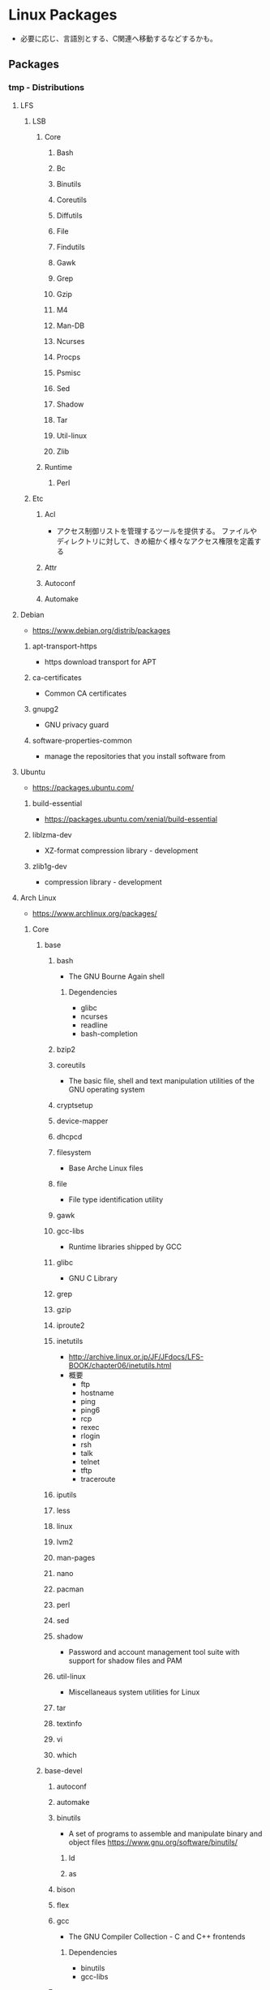 * Linux Packages
- 必要に応じ、言語別とする、C関連へ移動するなどするかも。
** Packages
*** tmp - Distributions
**** LFS
***** LSB
****** Core
******* Bash
******* Bc
******* Binutils
******* Coreutils
******* Diffutils
******* File
******* Findutils
******* Gawk
******* Grep
******* Gzip
******* M4
******* Man-DB
******* Ncurses
******* Procps
******* Psmisc
******* Sed
******* Shadow
******* Tar
******* Util-linux
******* Zlib
****** Runtime
******* Perl
***** Etc
****** Acl
- アクセス制御リストを管理するツールを提供する。
  ファイルやディレクトリに対して、きめ細かく様々なアクセス権限を定義する
****** Attr
****** Autoconf
****** Automake
**** Debian
- https://www.debian.org/distrib/packages
***** apt-transport-https
- https download transport for APT
***** ca-certificates
- Common CA certificates
***** gnupg2
- GNU privacy guard
***** software-properties-common
- manage the repositories that you install software from
**** Ubuntu
- https://packages.ubuntu.com/
***** build-essential
- https://packages.ubuntu.com/xenial/build-essential
***** liblzma-dev
- XZ-format compression library - development
***** zlib1g-dev
- compression library - development
**** Arch Linux
- https://www.archlinux.org/packages/
***** Core
****** base
******* bash
- The GNU Bourne Again shell
******** Degendencies
- glibc
- ncurses
- readline
- bash-completion
******* bzip2
******* coreutils
- The basic file, shell and text manipulation utilities of the GNU operating system
******* cryptsetup
******* device-mapper
******* dhcpcd
******* filesystem
- Base Arche Linux files
******* file
- File type identification utility
******* gawk
******* gcc-libs
- Runtime libraries shipped by GCC
******* glibc
- GNU C Library
******* grep
******* gzip
******* iproute2
******* inetutils
- http://archive.linux.or.jp/JF/JFdocs/LFS-BOOK/chapter06/inetutils.html
- 概要
  - ftp
  - hostname
  - ping
  - ping6
  - rcp
  - rexec
  - rlogin
  - rsh
  - talk
  - telnet
  - tftp
  - traceroute
******* iputils
******* less
******* linux
******* lvm2
******* man-pages
******* nano
******* pacman
******* perl
******* sed
******* shadow
- Password and account management tool suite with support for shadow files and PAM
******* util-linux
- Miscellaneaus system utilities for Linux
******* tar
******* textinfo
******* vi
******* which
****** base-devel
******* autoconf
******* automake
******* binutils
- A set of programs to assemble and manipulate binary and object files
  https://www.gnu.org/software/binutils/
******** ld
******** as
******* bison
******* flex
******* gcc
- The GNU Compiler Collection - C and C++ frontends
******** Dependencies
- binutils
- gcc-libs
******* gettext
******* make
******* patch
******* pkg-config
******* sudo
******* zlib
******** Dependencies
- glibc
****** etc
******* ncurses
- System V Release 4.0 curses emulation library
  http://invisible-island.net/ncurses/ncurses.html
******* readline
- GNU readline library
***** Extra
****** clang
****** git
- the fast distributed version control system
***** Multilib
***** Testing
*** tmp
**** binutils
- [[file:GNUSoftware.org][GNUSoftware.org]]
**** GCC / GNU Compiler Collection
- [[file:GNUSoftware.org][GNUSoftware.org]]
**** libjpeg
- C library for reading and writing JPEG image files.
**** libxpm

** Commands
*** rpm
*** deb
*** ports
*** pkg
** Link
- [[https://launchpad.net/ubuntu/+search?text=][Search packages in Ubuntu]]
- [[https://rpmfind.net/linux/RPM/index.html][Rpmfind.net]]
